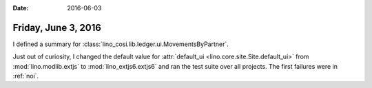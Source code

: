 :date: 2016-06-03

====================
Friday, June 3, 2016
====================

I defined a summary for
:class:`lino_cosi.lib.ledger.ui.MovementsByPartner`.


Just out of curiosity, I changed the default value for
:attr:`default_ui <lino.core.site.Site.default_ui>` from
:mod:`lino.modlib.extjs` to :mod:`lino_extjs6.extjs6` and ran the test
suite over all projects. The first failures were in :ref:`noi`.


